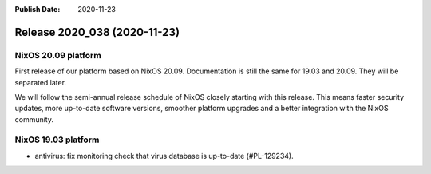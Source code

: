 :Publish Date: 2020-11-23

Release 2020_038 (2020-11-23)
-----------------------------

NixOS 20.09 platform
^^^^^^^^^^^^^^^^^^^^

First release of our platform based on NixOS 20.09.
Documentation is still the same for 19.03 and 20.09. They will be separated later.

We will follow the semi-annual release schedule of NixOS closely starting with this release.
This means faster security updates, more up-to-date software versions,
smoother platform upgrades and a better integration with the NixOS community.


NixOS 19.03 platform
^^^^^^^^^^^^^^^^^^^^

* antivirus: fix monitoring check that virus database is up-to-date (#PL-129234).


.. vim: set spell spelllang=en:
